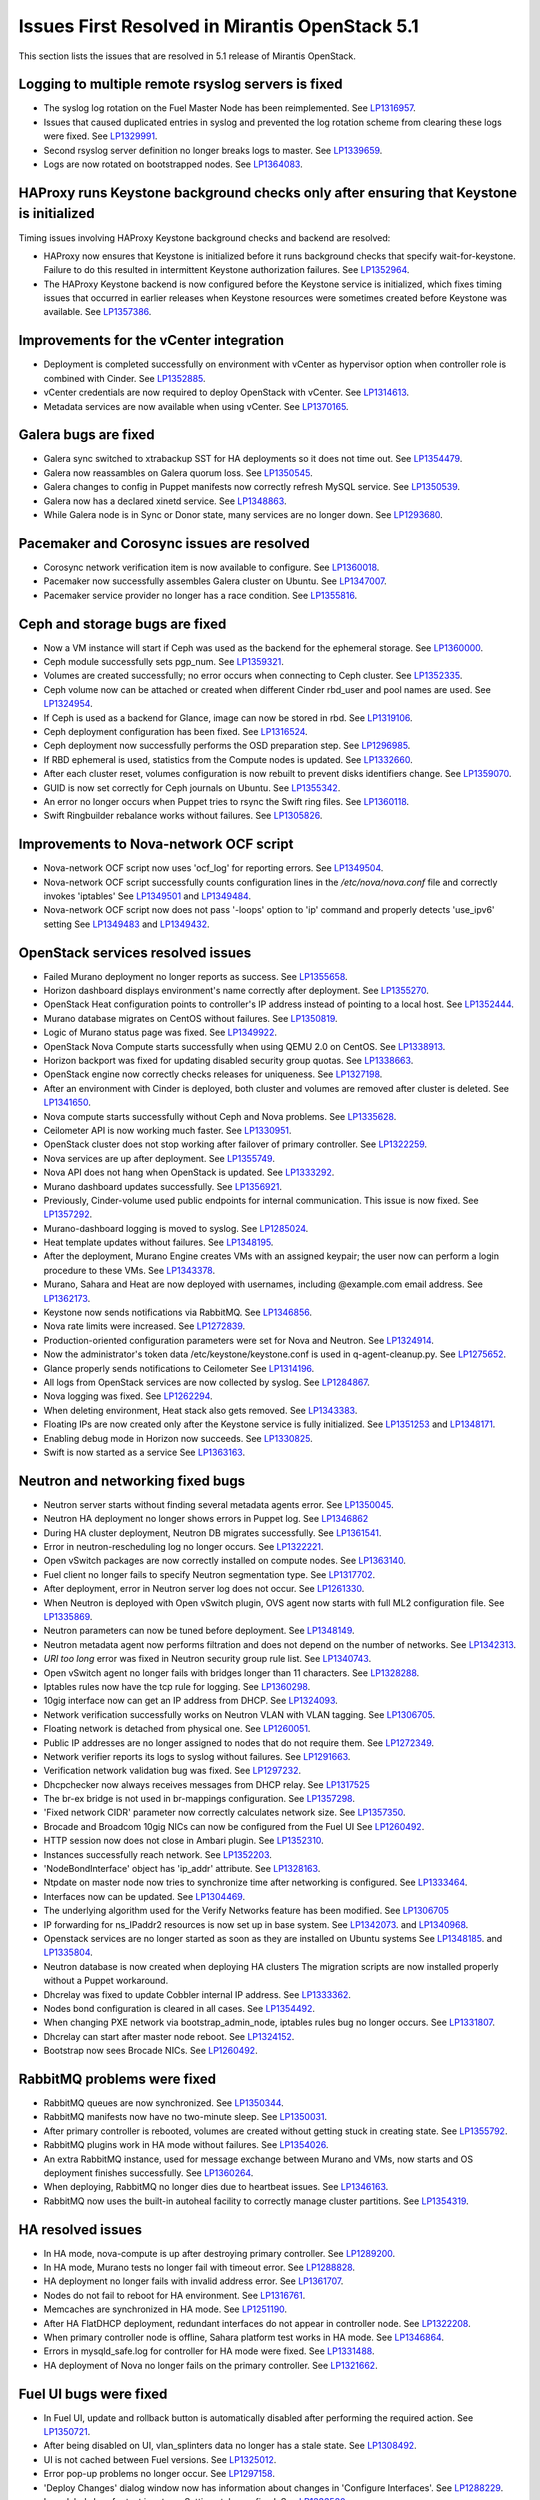 Issues First Resolved in Mirantis OpenStack 5.1
===============================================

This section lists the issues that are resolved
in 5.1 release of Mirantis OpenStack.

Logging to multiple remote rsyslog servers is fixed
---------------------------------------------------

* The syslog log rotation on the Fuel Master Node
  has been reimplemented.
  See `LP1316957 <https://bugs.launchpad.net/fuel/+bug/1316957>`_.

* Issues that caused duplicated entries in syslog
  and prevented the log rotation scheme from clearing these logs
  were fixed. See `LP1329991 <https://bugs.launchpad.net/bugs/1329991>`_.

* Second rsyslog server definition no longer breaks logs
  to master. See `LP1339659 <https://bugs.launchpad.net/bugs/1339659>`_.

* Logs are now rotated on bootstrapped nodes.
  See `LP1364083 <https://bugs.launchpad.net/fuel/+bug/1364083>`_.

HAProxy runs Keystone background checks only after ensuring that Keystone is initialized
----------------------------------------------------------------------------------------

Timing issues involving HAProxy Keystone background checks and backend are resolved:

- HAProxy now ensures that Keystone is initialized
  before it runs background checks that specify wait-for-keystone.
  Failure to do this resulted in intermittent Keystone authorization failures.
  See `LP1352964 <https://bugs.launchpad.net/bugs/1352964>`_.

- The HAProxy Keystone backend is now configured
  before the Keystone service is initialized,
  which fixes timing issues that occurred in earlier releases
  when Keystone resources were sometimes created before Keystone was available.
  See `LP1357386 <https://bugs.launchpad.net/bugs/1357386>`_.

Improvements for the vCenter integration
-----------------------------------------

* Deployment is completed successfully on environment with vCenter
  as hypervisor option when controller role is combined with Cinder.
  See `LP1352885 <https://bugs.launchpad.net/fuel/+bug/1352885>`_.

* vCenter credentials are now required
  to deploy OpenStack with vCenter.
  See `LP1314613 <https://bugs.launchpad.net/fuel/+bug/1314613>`_.

* Metadata services are now available when using vCenter.
  See `LP1370165 <https://bugs.launchpad.net/fuel/+bug/1370165>`_.

Galera bugs are fixed
----------------------

* Galera sync switched to xtrabackup SST for HA deployments
  so it does not time out.
  See `LP1354479 <https://bugs.launchpad.net/fuel/+bug/1354479>`_.

* Galera now reassambles on Galera quorum loss.
  See `LP1350545 <https://bugs.launchpad.net/fuel/+bug/1350545>`_.

* Galera changes to config in Puppet manifests now correctly refresh MySQL service.
  See `LP1350539 <https://bugs.launchpad.net/fuel/+bug/1350539>`_.

* Galera now has a declared xinetd service.
  See `LP1348863 <https://bugs.launchpad.net/fuel/+bug/1348863>`_.

* While Galera node is in Sync or Donor state, many services are no longer down.
  See `LP1293680 <https://bugs.launchpad.net/fuel/+bug/1293680>`_.

Pacemaker and Corosync issues are resolved
------------------------------------------

* Corosync network verification item is now available to configure.
  See `LP1360018 <https://bugs.launchpad.net/fuel/+bug/1360018>`_.

* Pacemaker now successfully assembles Galera cluster on Ubuntu.
  See `LP1347007 <https://bugs.launchpad.net/fuel/+bug/1347007>`_.

* Pacemaker service provider no longer has a race condition.
  See `LP1355816 <https://bugs.launchpad.net/fuel/+bug/1355816>`_.

Ceph and storage bugs are fixed
-------------------------------

* Now a VM instance will start
  if Ceph was used as the backend for the ephemeral storage.
  See `LP1360000 <https://bugs.launchpad.net/fuel/+bug/1360000>`_.

* Ceph module successfully sets pgp_num.
  See `LP1359321 <https://bugs.launchpad.net/fuel/+bug/1359321>`_.

* Volumes are created successfully;
  no error occurs when connecting to Ceph cluster.
  See `LP1352335 <https://bugs.launchpad.net/fuel/+bug/1352335>`_.

* Ceph volume now can be attached or created
  when different Cinder rbd_user and pool names are used.
  See `LP1324954 <https://bugs.launchpad.net/fuel/+bug/1324954>`_.

* If Ceph is used as a backend for Glance,
  image can now be stored in rbd.
  See `LP1319106 <https://bugs.launchpad.net/fuel/+bug/1319106>`_.

* Ceph deployment configuration has been fixed.
  See `LP1316524 <https://bugs.launchpad.net/fuel/+bug/1316524>`_.

* Ceph deployment now successfully performs the OSD preparation step.
  See `LP1296985 <https://bugs.launchpad.net/fuel/+bug/1296985>`_.

* If RBD ephemeral is used, statistics from the Compute nodes is updated.
  See `LP1332660 <https://bugs.launchpad.net/fuel/+bug/1332660>`_.

* After each cluster reset, volumes configuration is now rebuilt
  to prevent disks identifiers change.
  See `LP1359070 <https://bugs.launchpad.net/fuel/+bug/1359070>`_.

* GUID is now set correctly for Ceph journals on Ubuntu.
  See `LP1355342 <https://bugs.launchpad.net/fuel/+bug/1355342>`_.

* An error no longer occurs when Puppet tries to rsync the Swift ring files.
  See `LP1360118 <https://bugs.launchpad.net/bugs/1360118>`_.

* Swift Ringbuilder rebalance works without failures.
  See `LP1305826 <https://bugs.launchpad.net/fuel/+bug/1305826>`_.

Improvements to Nova-network OCF script
---------------------------------------

* Nova-network OCF script now uses
  'ocf_log' for reporting errors.
  See `LP1349504 <https://bugs.launchpad.net/fuel/+bug/1349504>`_.

* Nova-network OCF script successfully counts
  configuration lines in the */etc/nova/nova.conf* file and
  correctly invokes 'iptables'
  See `LP1349501 <https://bugs.launchpad.net/fuel/+bug/1349501>`_
  and `LP1349484 <https://bugs.launchpad.net/fuel/+bug/1349484>`_.

* Nova-network OCF script now does not
  pass '-loops' option to 'ip' command and
  properly detects 'use_ipv6' setting
  See `LP1349483 <https://bugs.launchpad.net/fuel/+bug/1349483>`_
  and `LP1349432 <https://bugs.launchpad.net/fuel/+bug/1349432>`_.


OpenStack services resolved issues
----------------------------------

* Failed Murano deployment no longer reports as success.
  See `LP1355658 <https://bugs.launchpad.net/fuel/+bug/1355658>`_.

* Horizon dashboard displays environment's name correctly after deployment.
  See `LP1355270 <https://bugs.launchpad.net/fuel/+bug/1355270>`_.

* OpenStack Heat configuration points to controller's IP address
  instead of pointing to a local host.
  See `LP1352444 <https://bugs.launchpad.net/fuel/+bug/1352444>`_.

* Murano database migrates on CentOS without failures.
  See `LP1350819 <https://bugs.launchpad.net/fuel/+bug/1350819>`_.

* Logic of Murano status page was fixed.
  See `LP1349922 <https://bugs.launchpad.net/fuel/+bug/1349922>`_.

* OpenStack Nova Compute starts successfully when using QEMU 2.0 on CentOS.
  See `LP1338913 <https://bugs.launchpad.net/fuel/+bug/1338913>`_.

* Horizon backport was fixed for updating disabled security group quotas.
  See `LP1338663 <https://bugs.launchpad.net/fuel/+bug/1338663>`_.

* OpenStack engine now correctly checks releases for uniqueness.
  See `LP1327198 <https://bugs.launchpad.net/fuel/+bug/1327198>`_.

* After an environment with Cinder is deployed,
  both cluster and volumes are removed after cluster is deleted.
  See `LP1341650 <https://bugs.launchpad.net/fuel/+bug/1341650>`_.

* Nova compute starts successfully without Ceph and Nova problems.
  See `LP1335628 <https://bugs.launchpad.net/fuel/+bug/1335628>`_.

* Ceilometer API is now working much faster.
  See `LP1330951 <https://bugs.launchpad.net/fuel/+bug/1330951>`_.

* OpenStack cluster does not stop working after failover of primary controller.
  See `LP1322259 <https://bugs.launchpad.net/fuel/+bug/1322259>`_.

* Nova services are up after deployment.
  See `LP1355749 <https://bugs.launchpad.net/fuel/+bug/1355749>`_.

* Nova API does not hang when OpenStack is updated.
  See `LP1333292 <https://bugs.launchpad.net/fuel/+bug/1333292>`_.

* Murano dashboard updates successfully.
  See `LP1356921 <https://bugs.launchpad.net/fuel/+bug/1356921>`_.

* Previously, Cinder-volume used public endpoints for internal communication.
  This issue is now fixed.
  See `LP1357292 <https://bugs.launchpad.net/fuel/+bug/1357292>`_.

* Murano-dashboard logging is moved to syslog.
  See `LP1285024 <https://bugs.launchpad.net/fuel/+bug/1285024>`_.

* Heat template updates without failures.
  See `LP1348195 <https://bugs.launchpad.net/fuel/+bug/1348195>`_.

* After the deployment, Murano Engine creates VMs with an assigned keypair;
  the user now can perform a login procedure to these VMs.
  See `LP1343378 <https://bugs.launchpad.net/fuel/+bug/1343378>`_.

* Murano, Sahara and Heat are now deployed with usernames,
  including @example.com email address.
  See `LP1362173 <https://bugs.launchpad.net/fuel/+bug/1362173>`_.

* Keystone now sends notifications via RabbitMQ.
  See `LP1346856 <https://bugs.launchpad.net/fuel/+bug/1346856>`_.

* Nova rate limits were increased.
  See `LP1272839 <https://bugs.launchpad.net/fuel/+bug/1272839>`_.

* Production-oriented configuration parameters were set for Nova and Neutron.
  See `LP1324914 <https://bugs.launchpad.net/fuel/+bug/1324914>`_.

* Now the administrator's token data /etc/keystone/keystone.conf is used in q-agent-cleanup.py.
  See `LP1275652 <https://bugs.launchpad.net/fuel/+bug/1275652>`_.

* Glance properly sends notifications to Ceilometer
  See `LP1314196 <https://bugs.launchpad.net/fuel/+bug/1314196>`_.

* All logs from OpenStack services are now collected by syslog.
  See `LP1284867 <https://bugs.launchpad.net/fuel/+bug/1284867>`_.

* Nova logging was fixed.
  See `LP1262294 <https://bugs.launchpad.net/fuel/+bug/1262294>`_.

* When deleting environment, Heat stack also gets removed.
  See `LP1343383 <https://bugs.launchpad.net/fuel/+bug/1343383>`_.

* Floating IPs are now created only after the Keystone service is fully initialized.
  See `LP1351253 <https://bugs.launchpad.net/bugs/1351253>`_
  and `LP1348171 <https://bugs.launchpad.net/bugs/1348171>`_.

* Enabling debug mode in Horizon now succeeds.
  See `LP1330825 <https://bugs.launchpad.net/fuel/+bug/1330825>`_.

* Swift is now started as a service
  See `LP1363163 <https://bugs.launchpad.net/mos/+bug/1363163>`_.

Neutron and networking fixed bugs
---------------------------------

* Neutron server starts without finding several metadata agents error.
  See `LP1350045 <https://bugs.launchpad.net/fuel/+bug/1350045>`_.

* Neutron HA deployment no longer shows errors in Puppet log.
  See `LP1346862 <https://bugs.launchpad.net/fuel/+bug/1346862>`_

* During HA cluster deployment, Neutron DB migrates successfully.
  See `LP1361541 <https://bugs.launchpad.net/fuel/+bug/1361541>`_.

* Error in neutron-rescheduling log no longer occurs.
  See `LP1322221 <https://bugs.launchpad.net/fuel/+bug/1322221>`_.

* Open vSwitch packages are now correctly installed on compute nodes.
  See `LP1363140 <https://bugs.launchpad.net/fuel/+bug/1363140>`_.

* Fuel client no longer fails to specify Neutron segmentation type.
  See `LP1317702 <https://bugs.launchpad.net/fuel/+bug/1317702>`_.

* After deployment, error in Neutron server log does not occur.
  See `LP1261330 <https://bugs.launchpad.net/fuel/+bug/1261330>`_.

* When Neutron is deployed with Open vSwitch plugin,
  OVS agent now starts with full ML2 configuration file.
  See `LP1335869 <https://bugs.launchpad.net/fuel/+bug/1335869>`_.

* Neutron parameters can now be tuned before deployment.
  See `LP1348149 <https://bugs.launchpad.net/fuel/+bug/1348149>`_.

* Neutron metadata agent now performs filtration
  and does not depend on the number of networks.
  See `LP1342313 <https://bugs.launchpad.net/fuel/+bug/1342313>`_.

* *URI too long* error was fixed in Neutron security group rule list.
  See `LP1340743 <https://bugs.launchpad.net/fuel/+bug/1340743>`_.

* Open vSwitch agent no longer fails with bridges longer than 11 characters.
  See `LP1328288 <https://bugs.launchpad.net/fuel/+bug/1328288>`_.

* Iptables rules now have the tcp rule for logging.
  See `LP1360298 <https://bugs.launchpad.net/fuel/+bug/1360298>`_.

* 10gig interface now can get an IP address from DHCP.
  See `LP1324093 <https://bugs.launchpad.net/fuel/+bug/1324093>`_.

* Network verification successfully works on Neutron VLAN with VLAN tagging.
  See `LP1306705 <https://bugs.launchpad.net/fuel/+bug/1306705>`_.

* Floating network is detached from physical one.
  See `LP1260051 <https://bugs.launchpad.net/fuel/+bug/1260051>`_.

* Public IP addresses are no longer assigned to nodes that do not require them.
  See `LP1272349 <https://bugs.launchpad.net/fuel/+bug/1272349>`_.

* Network verifier reports its logs to syslog without failures.
  See `LP1291663 <https://bugs.launchpad.net/fuel/+bug/1291663>`_.

* Verification network validation bug was fixed.
  See `LP1297232 <https://bugs.launchpad.net/fuel/+bug/1297232>`_.

* Dhcpchecker now always receives messages from DHCP relay.
  See `LP1317525 <https://bugs.launchpad.net/fuel/+bug/1317525>`_

* The br-ex bridge is not used in br-mappings configuration.
  See `LP1357298 <https://bugs.launchpad.net/fuel/+bug/1357298>`_.

* 'Fixed network CIDR' parameter now correctly calculates network size.
  See `LP1357350 <https://bugs.launchpad.net/fuel/+bug/1357350>`_.

* Brocade and Broadcom 10gig NICs can now be configured from the Fuel UI
  See `LP1260492 <https://bugs.launchpad.net/fuel/+bug/1260492>`_.

* HTTP session now does not close in Ambari plugin. See
  `LP1352310 <https://bugs.launchpad.net/fuel/+bug/1352310>`_.

* Instances successfully reach network.
  See `LP1352203 <https://bugs.launchpad.net/fuel/+bug/1352203>`_.

* 'NodeBondInterface' object has 'ip_addr' attribute.
  See `LP1328163 <https://bugs.launchpad.net/fuel/+bug/1328163>`_.

* Ntpdate on master node now tries to synchronize time after networking is configured.
  See `LP1333464 <https://bugs.launchpad.net/fuel/+bug/1333464>`_.

* Interfaces now can be updated.
  See `LP1304469 <https://bugs.launchpad.net/fuel/+bug/1304469>`_.

* The underlying algorithm used for the Verify Networks feature has been modified.
  See `LP1306705 <https://bugs.launchpad.net/fuel/+bug/1306705>`_

* IP forwarding for ns_IPaddr2 resources is now set up in base system.
  See `LP1342073 <https://bugs.launchpad.net/bugs/1342073>`_.
  and `LP1340968 <https://bugs.launchpad.net/bugs/1340968>`_.

* Openstack services are no longer started as soon as they are installed on Ubuntu systems
  See `LP1348185 <https://bugs.launchpad.net/bugs/1348185>`_.
  and `LP1335804 <https://bugs.launchpad.net/bugs/1335804>`_.

* Neutron database is now created when deploying HA clusters
  The migration scripts are now installed properly without a Puppet workaround.

* Dhcrelay was fixed to update Cobbler internal IP address.
  See `LP1333362 <https://bugs.launchpad.net/fuel/+bug/1333362>`_.

* Nodes bond configuration is cleared in all cases.
  See `LP1354492 <https://bugs.launchpad.net/fuel/+bug/1354492>`_.

* When changing PXE network via bootstrap_admin_node, iptables rules bug
  no longer occurs. See `LP1331807 <https://bugs.launchpad.net/fuel/+bug/1331807>`_.

* Dhcrelay can start after master node reboot.
  See `LP1324152 <https://bugs.launchpad.net/fuel/+bug/1324152>`_.

* Bootstrap now sees Brocade NICs.
  See `LP1260492 <https://bugs.launchpad.net/fuel/+bug/1260492>`_.

RabbitMQ problems were fixed
----------------------------

* RabbitMQ queues are now synchronized.
  See `LP1350344 <https://bugs.launchpad.net/fuel/+bug/1350344>`_.

* RabbitMQ manifests now have no two-minute sleep.
  See `LP1350031 <https://bugs.launchpad.net/fuel/+bug/1350031>`_.

* After primary controller is rebooted, volumes are created without getting stuck
  in creating state. See `LP1355792 <https://bugs.launchpad.net/fuel/+bug/1355792>`_.

* RabbitMQ plugins work in HA mode without failures.
  See `LP1354026 <https://bugs.launchpad.net/fuel/+bug/1354026>`_.

* An extra RabbitMQ instance, used for message exchange between Murano and VMs,
  now starts and OS deployment finishes successfully.
  See `LP1360264 <https://bugs.launchpad.net/fuel/+bug/1360264>`_.

* When deploying, RabbitMQ no longer dies due to heartbeat issues.
  See `LP1346163 <https://bugs.launchpad.net/fuel/+bug/1346163>`_.

* RabbitMQ now uses the built-in autoheal facility
  to correctly manage cluster partitions.
  See `LP1354319 <https://bugs.launchpad.net/bugs/1354319>`_.

HA resolved issues
------------------

* In HA mode, nova-compute is up after destroying primary controller.
  See `LP1289200 <https://bugs.launchpad.net/fuel/+bug/1289200>`_.

* In HA mode, Murano tests no longer fail with timeout error.
  See `LP1288828 <https://bugs.launchpad.net/fuel/+bug/1288828>`_.

* HA deployment no longer fails with invalid address error.
  See `LP1361707 <https://bugs.launchpad.net/fuel/+bug/1361707>`_.

* Nodes do not fail to reboot for HA environment.
  See `LP1316761 <https://bugs.launchpad.net/fuel/+bug/1316761>`_.

* Memcaches are synchronized in HA mode.
  See `LP1251190 <https://bugs.launchpad.net/fuel/+bug/1251190>`_.

* After HA FlatDHCP deployment, redundant interfaces do not appear in controller node.
  See `LP1322208 <https://bugs.launchpad.net/fuel/+bug/1322208>`_.

* When primary controller node is offline, Sahara platform test works in HA mode.
  See `LP1346864 <https://bugs.launchpad.net/fuel/+bug/1346864>`_.

* Errors in mysqld_safe.log for controller for HA mode were fixed.
  See `LP1331488 <https://bugs.launchpad.net/fuel/+bug/1331488>`_.

* HA deployment of Nova no longer fails on the primary controller.
  See `LP1321662 <https://bugs.launchpad.net/fuel/+bug/1321662>`_.

Fuel UI bugs were fixed
-----------------------

* In Fuel UI, update and rollback button is automatically disabled after
  performing the required action. See `LP1350721 <https://bugs.launchpad.net/fuel/+bug/1350721>`_.

* After being disabled on UI, vlan_splinters data no longer has a stale state.
  See `LP1308492 <https://bugs.launchpad.net/fuel/+bug/1308492>`_.

* UI is not cached between Fuel versions.
  See `LP1325012 <https://bugs.launchpad.net/fuel/+bug/1325012>`_.

* Error pop-up problems no longer occur.
  See `LP1297158 <https://bugs.launchpad.net/fuel/+bug/1297158>`_.

* 'Deploy Changes' dialog window now has information about changes in 'Configure Interfaces'.
  See `LP1288229 <https://bugs.launchpad.net/fuel/+bug/1288229>`_.

* Long labels bug for text inputs on Settings tab was fixed.
  See `LP1333580 <https://bugs.launchpad.net/fuel/+bug/1333580>`_.

* 'Default network error' message was fixed to make the message clear.
  See `LP1353408 <https://bugs.launchpad.net/fuel/+bug/1353408>`_.

* After clicking 'Download report' in the Capacity tab, "authentication required" error
  no longer occurs. See `LP1362615 <https://bugs.launchpad.net/fuel/+bug/1362615>`_.

Update, upgrade and rollback bugs are fixed
-------------------------------------------

* Upgrade can be run for the second time if an error occurred.
  See `LP1361284 <https://bugs.launchpad.net/fuel/+bug/1361284>`_.

* Fuel Master 5.1 upgrade succeeds without Docker issues.
  See `LP1362685 <https://bugs.launchpad.net/fuel/+bug/1362685>`_.

* During upgrade, Keystone container has no 'db schema' error.
  See `LP1362139 <https://bugs.launchpad.net/fuel/+bug/1362139>`_.

* Keystone container on Fuel Master now correctly runs syncdb after upgrade.
  See `LP1364087 <https://bugs.launchpad.net/fuel/+bug/1364087>`_.

* Host system upgrader runs separately without failures.
  See `LP1352381 <https://bugs.launchpad.net/fuel/+bug/1352381>`_.

* After upgrade, Docker's port bindings are synchronized.
  See `LP1350385 <https://bugs.launchpad.net/fuel/+bug/1350385>`_.

* Fuel upgrades to 5.1 without upgrade verification error.
  See `LP1349287 <https://bugs.launchpad.net/fuel/+bug/1349287>`_.

* Upgrade goes without 'failed to run services' error.
  See `LP1346839 <https://bugs.launchpad.net/fuel/+bug/1346839>`_.

* No pkg_resources error occurs during upgrade. This no longer causes a problem
  when Fuel client and upgrade script use different versions.
  See `LP1346366 <https://bugs.launchpad.net/fuel/+bug/1346366>`_.

* Upgrade script now creates a new dump of DB during the second run.
  See `LP1342112 <https://bugs.launchpad.net/fuel/+bug/1342112>`_.

* Upgrade script now does not fail with upgrade verification error.
  See `LP1342723 <https://bugs.launchpad.net/fuel/+bug/1342723>`_.

* The Fuel upgrade procedure now correctly puts
  a new fuelclient on the Master Node.
  See `LP1346247 <https://bugs.launchpad.net/fuel/+bug/1346247>`_.

* Upgrade process now updates Murano database tables correctly
  See `LP1349377 <https://bugs.launchpad.net/fuel/+bug/1349377>`_.
* Rollback finishes without Puppet package version error.
  See `LP1352896 <https://bugs.launchpad.net/fuel/+bug/1352896>`_.

* Node bootstrapping now works after rollback.
  See `LP1348166 <https://bugs.launchpad.net/fuel/+bug/1348166>`_.

Deployment problems are resolved
--------------------------------

* Post-deployment no-quorum-policy is steadily updated.
  See `LP1363908 <https://bugs.launchpad.net/fuel/+bug/1363908>`_.

* If cluster redeployment fails, Fuel does not report success.
  See `LP1358735 <https://bugs.launchpad.net/fuel/+bug/1358735>`_.

* Successful deployment is not marked as failed by Astute.
  See `LP1356954 <https://bugs.launchpad.net/fuel/+bug/1356954>`_.

* TestVM is loaded to Glance on redeployment without failures.
  See `LP1354804 <https://bugs.launchpad.net/fuel/+bug/1354804>`_.

* Deploy task no longer remains in DB if deployment failed to start.
  See `LP1354401 <https://bugs.launchpad.net/fuel/+bug/1354401>`_.

* When running RPC deployment method, no error in Astute log appears.
  See `LP1349733 <https://bugs.launchpad.net/fuel/+bug/1349733>`_.

* Environment is deleted without errors after deployment.
  See `LP1349399 <https://bugs.launchpad.net/fuel/+bug/1349399>`_.

* During deployment, no errors occur with creating /var/lib/glance/node.
  See `LP1346894 <https://bugs.launchpad.net/fuel/+bug/1346894>`_.

* When deployment is stopped, nodes do not stay in hung state.
  See `LP1348217 <https://bugs.launchpad.net/fuel/+bug/1348217>`_.

* Controller deployment goes successfully on HA without "mysql show status" error.
  See `LP1342128 <https://bugs.launchpad.net/fuel/+bug/1342128>`_.

* After deployment is started or finished, random redirect to node list no
  longer occurs. See `LP1309552 <https://bugs.launchpad.net/fuel/+bug/1309552>`_.

* Connection is no longer closed by remote host
  after stopping deployment at the end of provisioning.
  See `LP1319883 <https://bugs.launchpad.net/fuel/+bug/1319883>`_.

* Remote logs are available now and appear after successful cluster deployment.
  See `LP1332517 <https://bugs.launchpad.net/fuel/+bug/1332517>`_.

* During deployment, time on nodes with master node is now synchronized.
  See `LP1297293 <https://bugs.launchpad.net/fuel/+bug/1297293>`_.

* Active Directory now deploys successfully.
  See `LP1355202 <https://bugs.launchpad.net/fuel/+bug/1355202>`_.

Mirror and ISO building issues are fixed
-----------------------------------------

* Ubuntu local mirror building is now is now optimized with parallel
  downloads.
  See `LP1341566 <https://bugs.launchpad.net/fuel/+bug/1341566>`_.

* Building ruby21-nailgun-mcagent is now enabled when building ISO.
  See `LP1323305 <https://bugs.launchpad.net/fuel/+bug/1323305>`_.

* Ubuntu installs packages without "some index files failed to download" error.
  See `LP1342951 <https://bugs.launchpad.net/fuel/+bug/1342951>`_.

* If upstream mirror was broken, ISO build behavior stays correct.
  See `LP1321947 <https://bugs.launchpad.net/fuel/+bug/1321947>`_.

* If a specific version is required for the package,
  this version is installed instead of the latest one.
  See `LP1348658 <https://bugs.launchpad.net/fuel/+bug/1348658>`_

* CirrOS provided with Fuel now supports disk resize.
  See `LP1306717 <https://bugs.launchpad.net/fuel/+bug/1306717>`_.

* Dependency error was fixed for Ubuntu.
  See `LP1360476 <https://bugs.launchpad.net/fuel/+bug/1360476>`_.

* Centos-versions.yaml and ubuntu-versions.yaml files were generated in /etc/puppet/manifests.
  See `LP1331552 <https://bugs.launchpad.net/fuel/+bug/1331552>`_.

Docker bugs are fixed
---------------------

* Docker0 interface bug was fixed for PXE.
  See `LP1327009 <https://bugs.launchpad.net/fuel/+bug/1327009>`_.

* In order to provide Docker containerization and sharing of system files, all
  configuration files are now put into a subdir, so that it can be shared easily.
  See `LP1313288 <https://bugs.launchpad.net/fuel/+bug/1313288>`_.

* Dockerctl purges stale iptables rules successfully.
  See `LP1358802 <https://bugs.launchpad.net/fuel/+bug/1358802>`_.

Testing issues are resolved
---------------------------

* "Typical stack actions: create, update, delete, show details, etc." test now
  works steadily. See `LP1331472 <https://bugs.launchpad.net/fuel/+bug/1331472>`_.

* Notification tests were added for Ceilometer.
  See `LP1312175 <https://bugs.launchpad.net/fuel/+bug/1312175>`_.

* *Test_autoscaling* Heat test has no failures.
  See `LP1361629 <https://bugs.launchpad.net/fuel/+bug/1361629>`_.

* Fuel snapshot is created and network verification tests are performed
  successfully without 'socket closed' error.
  See `LP1358972 <https://bugs.launchpad.net/fuel/+bug/1358972>`_.

* Murano system tests now pass successfully on CentOS.
  See `LP1353454 <https://bugs.launchpad.net/fuel/+bug/1353454>`_.

Puppet-related issues
---------------------

* Local Puppet log was added to Shotgun snapshot.
  See `LP1330516 <https://bugs.launchpad.net/fuel/+bug/1330516>`_.

* Puppet no longer generates wrong dnsmasq.upstream in Cobbler container.
  See `LP1327799 <https://bugs.launchpad.net/fuel/+bug/1327799>`_.

* Rsync Puppet modules partial failure does not result into stopping deployment.
  See `LP1322577 <https://bugs.launchpad.net/fuel/+bug/1322577>`_.

* If a new compute node is added, Puppet is not run on all controllers.
  See `LP1280318 <https://bugs.launchpad.net/fuel/+bug/1280318>`_.

* Puppet generates settings.yaml file correctly.
  See `LP1346939 <https://bugs.launchpad.net/fuel/+bug/1346939>`_.

* Puppet no longer fails when updating Ceilometer node.
  See `LP1354494 <https://bugs.launchpad.net/fuel/+bug/1354494>`_.

* Runtime error no longer occurs in Puppet log.
  See `LP1328881 <https://bugs.launchpad.net/fuel/+bug/1328881>`_.

Other issues
------------

* Deleting environments with many nodes now reboots nodes into
  bootstrap reliably.
  See `LP1330938 <https://bugs.launchpad.net/fuel/+bug/1330938>`_.

* "Cannot remove role that has not been granted" error was fixed.
  See `LP1330875 <https://bugs.launchpad.net/fuel/+bug/1330875>`_.

* Provisioning does not fail due to Cobbler race conditions.
  See `LP1328873 <https://bugs.launchpad.net/fuel/+bug/1328873>`_.

* Database downgrade for Nailgun is performed without failures.
  See `LP1328831 <https://bugs.launchpad.net/fuel/+bug/1328831>`_.

* Fuel Key is not loaded on cluster list page, if message about registration was closed.
  See `LP1328487 <https://bugs.launchpad.net/fuel/+bug/1328487>`_.

* Nailgun now does not hang Fuel.
  See `LP1328200 <https://bugs.launchpad.net/fuel/+bug/1328200>`_.

* Support of fuse-sshfs on master node was added.
  See `LP1327994 <https://bugs.launchpad.net/fuel/+bug/1327994>`_.

* Journal partition bug was fixed.
  See `LP1326146 <https://bugs.launchpad.net/fuel/+bug/1326146>`_.

* Offline nodes now can be deleted.
  See `LP1326116 <https://bugs.launchpad.net/fuel/+bug/1326116>`_.

* "Stevedore.extension" error no longer occurs.
  See `LP1325519 <https://bugs.launchpad.net/fuel/+bug/1325519>`_.

* Cluster is successfully deployed without " could not start service" error.
  See `LP1324859 <https://bugs.launchpad.net/fuel/+bug/1324859>`_.

* Cobbler does not fail to edit profile kernel option.
  See `LP1324200 <https://bugs.launchpad.net/fuel/+bug/1324200>`_.

* Settings dependency tracking was moved from settings_tab.js to Settings model.
  See `LP1323749 <https://bugs.launchpad.net/fuel/+bug/1323749>`_.

* At the first attempt, instance console can connect.
  See `LP1323705 <https://bugs.launchpad.net/fuel/+bug/1323705>`_.

* To unify approach, merge_array function was replaced with concat.
  See `LP1323597 <https://bugs.launchpad.net/fuel/+bug/1323597>`_.

* Fuel menu bug with selecting astute.yaml for update was fixed.
  See `LP1323369 <https://bugs.launchpad.net/fuel/+bug/1323369>`_.

* Virtualbox script now performs DNS upstream setup properly.
  See `LP1323365 <https://bugs.launchpad.net/fuel/+bug/1323365>`_.

* If scheme was changed, /manage.py dropdb works without failures.
  See `LP1323350 <https://bugs.launchpad.net/fuel/+bug/1323350>`_.

* Provisioning can be immediately stopped.
  See `LP1322573 <https://bugs.launchpad.net/fuel/+bug/1322573>`_.

* Ubuntu on master node does not fail to be installed.
  See `LP1322557 <https://bugs.launchpad.net/fuel/+bug/1322573>`_.

* Unsupported hardware message no longer blocks Fuel installation.
  See `LP1322502 <https://bugs.launchpad.net/fuel/+bug/1322502>`_.

* "MultipleAgentFoundByTypeHost" error was fixed.
  See `LP1322228 <https://bugs.launchpad.net/fuel/+bug/1322228>`_.

* During Active Directory deployment, Message ID is not missing in execution result.
  See `LP1322078 <https://bugs.launchpad.net/fuel/+bug/1322078>`_.

* Sahara image with tags is successfully imported into Glance.
  See `LP1320245 <https://bugs.launchpad.net/fuel/+bug/1321662>`_.

* AMQP nodes were shuffled in OpenStack configuration.
  See `LP1320184 <https://bugs.launchpad.net/fuel/+bug/1320184>`_.

* Order of locked tables is now checked.
  See `LP1319668 <https://bugs.launchpad.net/fuel/+bug/1319668>`_.

* AMQP channel no longer has errors in Orchestrator logs.
  See `LP1319451 <https://bugs.launchpad.net/fuel/+bug/1319451>`_.

* "Maximum mount count reached, running e2fsck is recommended' error was fixed.
  See `LP1318646 <https://bugs.launchpad.net/fuel/+bug/1318646>`_.

* Filesystem of provisioned node is not destroyed, if stop provision is called when node was reboot with installed OS.
  See `LP1316583 <https://bugs.launchpad.net/fuel/+bug/1316583>`_.

* Wrong data no longer appears in astute.yaml after Fuel menu was called.
  See `LP1314224 <https://bugs.launchpad.net/fuel/+bug/1314224>`_.

* Shotgun now is independent from PostgreSQL client.
  See `LP1313628 <https://bugs.launchpad.net/fuel/+bug/1313628>`_.

* Public_vip is now recovered if failover happens 2 times.
  See `LP1311749 <https://bugs.launchpad.net/fuel/+bug/1311749>`_.

* Validation was added to Nailgun to ensure single disk usage for root partition.
  See `LP1308592 <https://bugs.launchpad.net/fuel/+bug/1308592>`_.

* When new node is discovered, "Invalid MAC is specified" warning no longer appears.
  See `LP1305017 <https://bugs.launchpad.net/fuel/+bug/1305017>`_.

* Presentation of 'agent' logs with level 'warning' no longer hangs.
  See `LP1303675 <https://bugs.launchpad.net/fuel/+bug/1303675>`_.

* Cluster changes attribute now contain information about interfaces changes.
  See `LP1291854 <https://bugs.launchpad.net/fuel/+bug/1291854>`_.

* By default, stack traces are now captured by syslog.
  See `LP1289659 <https://bugs.launchpad.net/fuel/+bug/1289659>`_.

* Fuel no longer loses nodes.
  See `LP1282568 <https://bugs.launchpad.net/fuel/+bug/1282568>`_.

* When node configuration is changed, log levels are displayed correctly.
  See `LP1264122 <https://bugs.launchpad.net/fuel/+bug/1264122>`_.

* Defined replication factor value was changed.
  See `LP1251651 <https://bugs.launchpad.net/fuel/+bug/1251651>`_.

* RFC syslog option no longer misses for compute node manifest.
  See `LP1354449 <https://bugs.launchpad.net/fuel/+bug/1354449>`_.

* When calling Fuel client, *--help* is successfully printed.
  See `LP1348395 <https://bugs.launchpad.net/fuel/+bug/1348395>`_.

* The previously used algorithm was fixed for methods that could be found on several
  inheritance paths. See `LP1343394 <https://bugs.launchpad.net/fuel/+bug/1343394>`_.

* The `heat-manage db_sync` no longer crashes due to MySQL error.
  See `LP1342072 <https://bugs.launchpad.net/fuel/+bug/1342072>`_.

* The syslog logging is not affected by /dev/log race conditions.
  See `LP1342068 <https://bugs.launchpad.net/fuel/+bug/1342068>`_.

* Custom overcommit ratio can be set.
  See `LP1333436 <https://bugs.launchpad.net/fuel/+bug/1333436>`_.

* Problem with long comments in openstack.yaml was fixed.
  See `LP1332078 <https://bugs.launchpad.net/fuel/+bug/1332078>`_.

* Nodes' yaml configuration now can be changed via CLI.
  See `LP1331883 <https://bugs.launchpad.net/fuel/+bug/1331883>`_.

* Optional parameters are added to create backing methods so that a backing VM can
  be created without a
  disk or with a specific adapter type.
  See `LP1284284 <https://bugs.launchpad.net/fuel/+bug/1284284>`_.

* Multiple EDP jobs were fixed.
  See `LP1352311 <https://bugs.launchpad.net/fuel/+bug/1352311>`_.

* Live migration works with NFS shared storage.
  See `LP1346621 <https://bugs.launchpad.net/fuel/+bug/1346621>`_.

* As tokens stored in memcached are no longer cached, scalability and failover
  problems were fixed. See `LP1364401 <https://bugs.launchpad.net/fuel/+bug/1364401>`_.

* In Fuel CLI, options in help and examples for 'fuel task' now are correct.
  See `LP1364007 <https://bugs.launchpad.net/fuel/+bug/1364007>`_.

* After environment is deployed, no wrong disk space error appears.
  See `LP1360248 <https://bugs.launchpad.net/fuel/+bug/1360248>`_.

* When selected, the experimental Fedora long-term support kernel 3.10
  is installed correctly.
  See `LP1360044 <https://bugs.launchpad.net/fuel/+bug/1360044>`_.

* Dnsmasq logs now appear in Cobbler logs directory.
  See `LP1357408 <https://bugs.launchpad.net/fuel/+bug/1357408>`_.

* 'Service supervisord status' reports correct status
  when supervisor is down. See `LP1356805 <https://bugs.launchpad.net/fuel/+bug/1356805>`_.

* Python-rabbit package is now provided for the connections cleanup script.
  See `LP1354562 <https://bugs.launchpad.net/fuel/+bug/1354562>`_.

* Problem with CirrOS image code was fixed.
  See `LP1358140 <https://bugs.launchpad.net/fuel/+bug/1358140>`_.

* Volumes have information on nodes, created via CLI.
  See `LP1354047 <https://bugs.launchpad.net/fuel/+bug/1354047>`_.

* Console login now displays default credentials and IP addresses
  of all physical interfaces.
  See `LP1351937 <https://bugs.launchpad.net/fuel/+bug/1351937>`_.

* Refresh is called without failures at RabbitMQ server.
  See `LP1350853 <https://bugs.launchpad.net/fuel/+bug/1350853>`_.

* Missing log failure in HAProxy configuration was fixed.
  See `LP1350835 <https://bugs.launchpad.net/fuel/+bug/1350835>`_.

* Fuel Master search domain includes not only the first entry.
  See `LP1350395 <https://bugs.launchpad.net/fuel/+bug/1350395>`_.

* While upgrading for the second time, the script does not restore old DB dump.
  See `LP1349833 <https://bugs.launchpad.net/fuel/+bug/1349833>`_.

* After the node was deleted from DB, it can be rediscovered.
  See `LP1349815 <https://bugs.launchpad.net/fuel/+bug/1349815>`_.

* Logs from discovered nodes are mentioned in logrotate configuration.
  See `LP1349809 <https://bugs.launchpad.net/fuel/+bug/1349809>`_.

* MySQL log settings now correctly send logs to Fuel Master on Ubuntu.
  See `LP1349601 <https://bugs.launchpad.net/fuel/+bug/1349601>`_.

* Glance logs are available on the Fuel master node.
  See `LP1348837 <https://bugs.launchpad.net/fuel/+bug/1348837>`_.

* Running Fuel client now shows optional arguments.
  See `LP1348413 <https://bugs.launchpad.net/fuel/+bug/1348413>`_.

* If virtual management IP was moved to another node, HAProxy works without
  errors. See `LP1348181 <https://bugs.launchpad.net/fuel/+bug/1348181>`_.

* L23network does not lose package dependencies.
  See `LP1347671 <https://bugs.launchpad.net/fuel/+bug/1347671>`_.

* Pip now displays package versions without any custom parts.
  See `LP1347583 <https://bugs.launchpad.net/fuel/+bug/1347583>`_.

* After controller reboot, RabbitMQ assembles without failures.
  See `LP1346540 <https://bugs.launchpad.net/fuel/+bug/1346540>`_.

* Health checker for Keystone does not fail.
  See `LP1346346 <https://bugs.launchpad.net/fuel/+bug/1346346>`_.

* Log rotation error does not occur with "duplicate log entry" result.
  See `LP1343285 <https://bugs.launchpad.net/fuel/+bug/1343285>`_.

* Radio group label is now hidden when restrictions are satisfied.
  See `LP1343160 <https://bugs.launchpad.net/fuel/+bug/1343160>`_.

* Diagnostic snapshot now contains HAproxy configuration.
  See `LP1342172 <https://bugs.launchpad.net/fuel/+bug/1342172>`_.

* Deleting a snapshot no longer causes its parent volume to be removed.
  See `LP1360173 <https://bugs.launchpad.net/fuel/+bug/1360173>`_.

* Waiting for HAProxy mysqld backend now relies on HAProxy service for mysqld.
  See `LP1356748 <https://bugs.launchpad.net/fuel/+bug/1356748>`_.

* Ubuntu no longer fails to obtain preseed when deploying many nodes.
  See `LP1355347 <https://bugs.launchpad.net/fuel/+bug/1355347>`_.

* Heat CFN and Cloudwatch API services are deployed and configured in HAProxy.
  See `LP1353348 <https://bugs.launchpad.net/fuel/+bug/1353348>`_.

* CVE-2014-0150 and CVE-2014-2894 patches provided by Ubuntu were applied.
  See `LP1324927 <https://bugs.launchpad.net/fuel/+bug/1324927>`_.

* Live migration does not fail due to XML error.
  See `LP1361228 <https://bugs.launchpad.net/fuel/+bug/1361228>`_.

* Fuel 5.1 now enforces need for three MongoDB roles
  See `LP1338486 <https://bugs.launchpad.net/bugs/1338486>`_.

* Fuel properly enforces quorum on Controller clusters
  See `LP1348548 <https://bugs.launchpad.net/fuel/+bug/1348548>`_.

* Diagnostic snapshot is extended with additional log files.
  See `LP1323436 <https://bugs.launchpad.net/bugs/1323436>`_
  and `LP1318514 <https://bugs.launchpad.net/bugs/1318514>`_.

* New Compute node can be deployed with CLI
  See `LP1280318 <https://bugs.launchpad.net/fuel/+bug/1280318>`_.

* Fuel 5.1 now provides the **unsupported_hardware** command line option
  that disables the warning that blocked Fuel installation.
  You can also use a virtualization manager,
  such as QEMU or KVM, to emulate an older CPU on such systems.
  See `LP1322502 <https://bugs.launchpad.net/fuel/+bug/1322502>`_.

* Fuel can now deploy an environment on hardware
  that is affected by a CentOS bug
  (see `CentOS6492 <http://bugs.centos.org/view.php?id=6492>`_).

* Cobbler now applies appropriate kernel parameters to the deployment
  to avoid boot issues with probing IPMI.
  See `LP1312671 <https://bugs.launchpad.net/fuel/+bug/1312671>`_.

* Hasrestart was added to some services
  See `LP1364119 <https://bugs.launchpad.net/mos/+bug/1364119>`_
